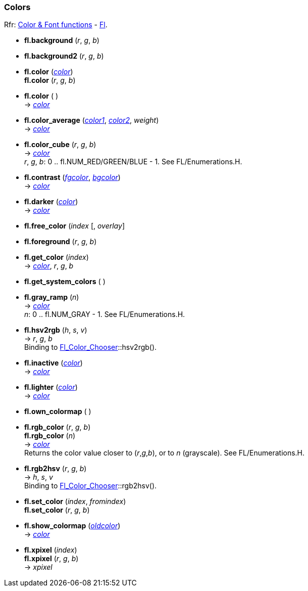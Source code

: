 
=== Colors
[small]#Rfr: 
link:++http://www.fltk.org/doc-1.3/group__fl__attributes.html++[Color & Font functions] -
link:++http://www.fltk.org/doc-1.3/classFl.html++[Fl].#

* *fl.background* (_r_, _g_, _b_)

* *fl.background2* (_r_, _g_, _b_)

* *fl.color* (<<color, _color_>>) +
*fl.color* (_r_, _g_, _b_) +
* *fl.color* ( ) +
-> <<color, _color_>>

* *fl.color_average* (<<color, _color1_>>, <<color, _color2_>>, _weight_) +
-> <<color, _color_>>

// see Enumerations.H
* *fl.color_cube* (_r_, _g_, _b_) +
-> <<color, _color_>> +
[small]#_r_, _g_, _b_: 0 .. fl.NUM_RED/GREEN/BLUE - 1. See FL/Enumerations.H.#

* *fl.contrast* (<<color, _fgcolor_>>, <<color, _bgcolor_>>) +
-> <<color, _color_>>

* *fl.darker* (<<color, _color_>>) +
-> <<color, _color_>>

* *fl.free_color* (_index_ [, _overlay_]

* *fl.foreground* (_r_, _g_, _b_)

* *fl.get_color* (_index_) +
-> <<color, _color_>>, _r_, _g_, _b_

* *fl.get_system_colors* ( )

* *fl.gray_ramp* (_n_) +
-> <<color, _color_>> +
[small]#_n_: 0 .. fl.NUM_GRAY - 1. See FL/Enumerations.H.#

* *fl.hsv2rgb* (_h_, _s_, _v_) +
-> _r_, _g_, _b_ +
[small]#Binding to 
link:++http://www.fltk.org/doc-1.3/classFl__Color__Chooser.html++[Fl_Color_Chooser]::hsv2rgb().#

* *fl.inactive* (<<color, _color_>>) +
-> <<color, _color_>>

* *fl.lighter* (<<color, _color_>>) +
-> <<color, _color_>>

* *fl.own_colormap* ( )

* *fl.rgb_color* (_r_, _g_, _b_) +
*fl.rgb_color* (_n_) +
-> <<color, _color_>> +
[small]#Returns the color value closer to (_r_,_g_,_b_), or to _n_ (grayscale). See FL/Enumerations.H.#

* *fl.rgb2hsv* (_r_, _g_, _b_) +
-> _h_, _s_, _v_ +
[small]#Binding to 
link:++http://www.fltk.org/doc-1.3/classFl__Color__Chooser.html++[Fl_Color_Chooser]::rgb2hsv().#

* *fl.set_color* (_index_, _fromindex_) +
*fl.set_color* (_r_, _g_, _b_)

* *fl.show_colormap* (<<color, _oldcolor_>>) +
-> <<color, _color_>>

* *fl.xpixel* (_index_) +
*fl.xpixel* (_r_, _g_, _b_) +
-> _xpixel_



////
* *fl.* ( )

* *fl.* (__) +
* *fl.* ( ) +
-> __

boolean
////

